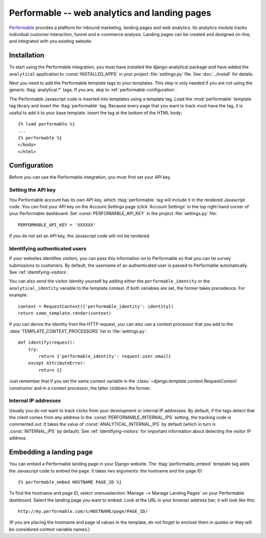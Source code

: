 ==============================================
Performable -- web analytics and landing pages
==============================================

Performable_ provides a platform for inbound marketing, landing pages
and web analytics.  Its analytics module tracks individual customer
interaction, funnel and e-commerce analysis.  Landing pages can be
created and designed on-line, and integrated with you existing website.

.. _Performable: http://www.performable.com/


.. performable-installation:

Installation
============

To start using the Performable integration, you must have installed the
django-analytical package and have added the ``analytical`` application
to :const:`INSTALLED_APPS` in your project :file:`settings.py` file.
See :doc:`../install` for details.

Next you need to add the Performable template tags to your templates.
This step is only needed if you are not using the generic
:ttag:`analytical.*` tags.  If you are, skip to
:ref:`performable-configuration`.

The Performable Javascript code is inserted into templates using a
template tag.  Load the :mod:`performable` template tag library and
insert the :ttag:`performable` tag.  Because every page that you want to
track must have the tag, it is useful to add it to your base template.
Insert the tag at the bottom of the HTML body::

    {% load performable %}
    ...
    {% performable %}
    </body>
    </html>


.. _performable-configuration:

Configuration
=============

Before you can use the Performable integration, you must first set your
API key.


.. _performable-account-code:

Setting the API key
-------------------

You Performable account has its own API key, which :ttag:`performable`
tag will include it in the rendered Javascript code.  You can find your
API key on the *Account Settings* page (click 'Account Settings' in the
top right-hand corner of your Performable dashboard.  Set
:const:`PERFORMABLE_API_KEY` in the project :file:`settings.py` file::

    PERFORMABLE_API_KEY = 'XXXXXX'

If you do not set an API key, the Javascript code will not be rendered.


.. _performable-identity-user:

Identifying authenticated users
-------------------------------

If your websites identifies visitors, you can pass this information on
to Performable so that you can tie survey submissions to customers.
By default, the username of an authenticated user is passed to
Performable automatically.  See :ref:`identifying-visitors`.

You can also send the visitor identity yourself by adding either the
``performable_identity`` or the ``analytical_identity`` variable to
the template context.  If both variables are set, the former takes
precedence. For example::

    context = RequestContext({'performable_identity': identity})
    return some_template.render(context)

If you can derive the identity from the HTTP request, you can also use
a context processor that you add to the
:data:`TEMPLATE_CONTEXT_PROCESSORS` list in :file:`settings.py`::

    def identify(request):
        try:
            return {'performable_identity': request.user.email}
        except AttributeError:
            return {}

Just remember that if you set the same context variable in the
:class:`~django.template.context.RequestContext` constructor and in a
context processor, the latter clobbers the former.


.. _performable-internal-ips:

Internal IP addresses
---------------------

Usually you do not want to track clicks from your development or
internal IP addresses.  By default, if the tags detect that the client
comes from any address in the :const:`PERFORMABLE_INTERNAL_IPS` setting,
the tracking code is commented out.  It takes the value of
:const:`ANALYTICAL_INTERNAL_IPS` by default (which in turn is
:const:`INTERNAL_IPS` by default).  See :ref:`identifying-visitors` for
important information about detecting the visitor IP address.


.. _performable-embed-page:

Embedding a landing page
========================

You can embed a Performable landing page in your Django website.  The
:ttag:`performable_embed` template tag adds the Javascript code to embed
the page.  It takes two arguments: the hostname and the page ID::

    {% performable_embed HOSTNAME PAGE_ID %}

To find the hostname and page ID, select :menuselection:`Manage -->
Manage Landing Pages` on your Performable dashboard.  Select the landing
page you want to embed.  Look at the URL in your browser address bar; it
will look like this::

    http://my.performable.com/s/HOSTNAME/page/PAGE_ID/

(If you are placing the hostname and page id values in the template, do
not forget to enclose them in quotes or they will be considered context
variable names.)

